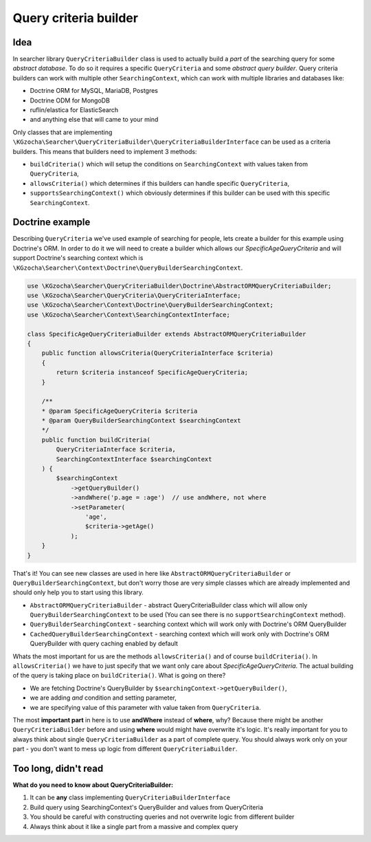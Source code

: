 =======================
Query criteria builder
=======================

Idea
-----
In searcher library ``QueryCriteriaBuilder`` class is used to actually build a *part* of
the searching query for some *abstract database*. To do so it requires a specific ``QueryCriteria`` and some *abstract query builder*.
Query criteria builders can work with multiple other ``SearchingContext``,
which can work with multiple libraries and databases like:

- Doctrine ORM for MySQL, MariaDB, Postgres
- Doctrine ODM for MongoDB
- ruflin/elastica for ElasticSearch
- and anything else that will came to your mind

Only classes that are implementing ``\KGzocha\Searcher\QueryCriteriaBuilder\QueryCriteriaBuilderInterface`` can be used
as a criteria builders. This means that builders need to implement 3 methods:

- ``buildCriteria()`` which will setup the conditions on ``SearchingContext`` with values taken from ``QueryCriteria``,
- ``allowsCriteria()`` which determines if this builders can handle specific ``QueryCriteria``,
- ``supportsSearchingContext()`` which obviously determines if this builder can be used with this specific ``SearchingContext``.


Doctrine example
-----------------
Describing ``QueryCriteria`` we've used example of searching for people, lets create a builder for this example using Doctrine's ORM.
In order to do it we will need to create a builder which allows our *SpecificAgeQueryCriteria* and
will support Doctrine's searching context which is ``\KGzocha\Searcher\Context\Doctrine\QueryBuilderSearchingContext``.

.. code-block:: php

    use \KGzocha\Searcher\QueryCriteriaBuilder\Doctrine\AbstractORMQueryCriteriaBuilder;
    use \KGzocha\Searcher\QueryCriteria\QueryCriteriaInterface;
    use \KGzocha\Searcher\Context\Doctrine\QueryBuilderSearchingContext;
    use \KGzocha\Searcher\Context\SearchingContextInterface;

    class SpecificAgeQueryCriteriaBuilder extends AbstractORMQueryCriteriaBuilder
    {
        public function allowsCriteria(QueryCriteriaInterface $criteria)
        {
            return $criteria instanceof SpecificAgeQueryCriteria;
        }

        /**
        * @param SpecificAgeQueryCriteria $criteria
        * @param QueryBuilderSearchingContext $searchingContext
        */
        public function buildCriteria(
            QueryCriteriaInterface $criteria,
            SearchingContextInterface $searchingContext
        ) {
            $searchingContext
                ->getQueryBuilder()
                ->andWhere('p.age = :age')  // use andWhere, not where
                ->setParameter(
                    'age',
                    $criteria->getAge()
                );
        }
    }

That's it! You can see new classes are used in here like ``AbstractORMQueryCriteriaBuilder`` or ``QueryBuilderSearchingContext``,
but don't worry those are very simple classes which are already implemented and should only help you to start using this library.

- ``AbstractORMQueryCriteriaBuilder`` - abstract QueryCriteriaBuilder class which will allow only ``QueryBuilderSearchingContext`` to be used (You can see there is no ``supportSearchingContext`` method).
- ``QueryBuilderSearchingContext`` - searching context which will work only with Doctrine's ORM QueryBuilder
- ``CachedQueryBuilderSearchingContext`` - searching context which will work only with Doctrine's ORM QueryBuilder with query caching enabled by default

Whats the most important for us are the methods ``allowsCriteria()`` and of course ``buildCriteria()``.
In ``allowsCriteria()`` we have to just specify that we want only care about *SpecificAgeQueryCriteria*.
The actual building of the query is taking place on ``buildCriteria()``. What is going on there?

- We are fetching Doctrine's QueryBuilder by ``$searchingContext->getQueryBuilder()``,
- we are adding *and* condition and setting parameter,
- we are specifying value of this parameter with value taken from ``QueryCriteria``.

The most **important part** in here is to use **andWhere** instead of **where**, why?
Because there might be another ``QueryCriteriaBuilder`` before and using **where** would might have overwrite it's logic.
It's really important for you to always think about single ``QueryCriteriaBuilder`` as a part of complete query.
You should always work only on your part - you don't want to mess up logic from different ``QueryCriteriaBuilder``.

Too long, didn't read
----------------------
**What do you need to know about QueryCriteriaBuilder:**

1. It can be **any** class implementing ``QueryCriteriaBuilderInterface``
#. Build query using SearchingContext's QueryBuilder and values from QueryCriteria
#. You should be careful with constructing queries and not overwrite logic from different builder
#. Always think about it like a single part from a massive and complex query
